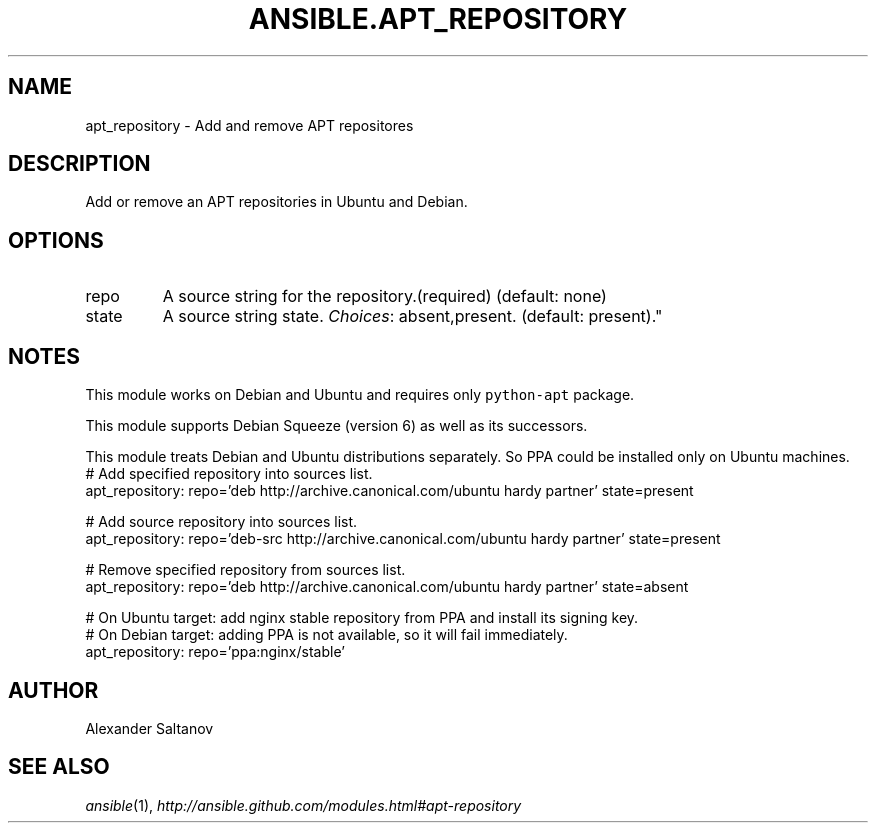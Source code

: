 .TH ANSIBLE.APT_REPOSITORY 3 "2013-09-13" "1.3.0" "ANSIBLE MODULES"
." generated from library/packaging/apt_repository
.SH NAME
apt_repository \- Add and remove APT repositores
." ------ DESCRIPTION
.SH DESCRIPTION
.PP
Add or remove an APT repositories in Ubuntu and Debian. 
." ------ OPTIONS
."
."
.SH OPTIONS
   
.IP repo
A source string for the repository.(required) (default: none)   
.IP state
A source string state.
.IR Choices :
absent,present. (default: present)."
."
." ------ NOTES
.SH NOTES
.PP
This module works on Debian and Ubuntu and requires only \fCpython-apt\fR package. 
.PP
This module supports Debian Squeeze (version 6) as well as its successors. 
.PP
This module treats Debian and Ubuntu distributions separately. So PPA could be installed only on Ubuntu machines. 
."
."
." ------ EXAMPLES
." ------ PLAINEXAMPLES
.nf
# Add specified repository into sources list.
apt_repository: repo='deb http://archive.canonical.com/ubuntu hardy partner' state=present

# Add source repository into sources list.
apt_repository: repo='deb-src http://archive.canonical.com/ubuntu hardy partner' state=present

# Remove specified repository from sources list.
apt_repository: repo='deb http://archive.canonical.com/ubuntu hardy partner' state=absent

# On Ubuntu target: add nginx stable repository from PPA and install its signing key.
# On Debian target: adding PPA is not available, so it will fail immediately.
apt_repository: repo='ppa:nginx/stable'

.fi

." ------- AUTHOR
.SH AUTHOR
Alexander Saltanov
.SH SEE ALSO
.IR ansible (1),
.I http://ansible.github.com/modules.html#apt-repository